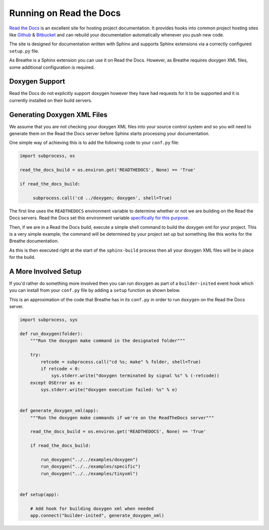 
Running on Read the Docs
=========================

`Read the Docs`_ is an excellent site for hosting project documentation. It
provides hooks into common project hosting sites like Github_ & Bitbucket_ and can
rebuild your documentation automatically whenever you push new code.

The site is designed for documentation written with Sphinx and supports Sphinx
extensions via a correctly configured ``setup.py`` file.

As Breathe is a Sphinx extension you can use it on Read the Docs. However, as
Breathe requires doxygen XML files, some additional configuration is required.

Doxygen Support
---------------

Read the Docs do not explicitly support doxygen however they have had
requests for it to be supported and it is currently installed on their build
servers.

Generating Doxygen XML Files
----------------------------

We assume that you are not checking your doxygen XML files into your source
control system and so you will need to generate them on the Read the Docs
server before Sphinx starts processing your documentation.

One simple way of achieving this is to add the following code to your
``conf.py`` file:

.. code-block:: python

   import subprocess, os

   read_the_docs_build = os.environ.get('READTHEDOCS', None) == 'True'

   if read_the_docs_build:

        subprocess.call('cd ../doxygen; doxygen', shell=True)

The first line uses the ``READTHEDOCS`` environment variable to determine
whether or not we are building on the Read the Docs servers. Read the Docs
set this environment variable `specifically for this purpose`_.

Then, if we are in a Read the Docs build, execute a simple shell command to
build the doxygen xml for your project. This is a very simple example; the
command will be determined by your project set up but something like this works
for the Breathe documentation.

As this is then executed right at the start of the ``sphinx-build`` process then
all your doxygen XML files will be in place for the build.

A More Involved Setup
---------------------

If you'd rather do something more involved then you can run ``doxygen`` as part
of a ``builder-inited`` event hook which you can install from your ``conf.py``
file by adding a ``setup`` function as shown below.

This is an approximation of the code that Breathe has in its ``conf.py`` in
order to run ``doxygen`` on the Read the Docs server.

.. code-block:: python

    import subprocess, sys

    def run_doxygen(folder):
        """Run the doxygen make command in the designated folder"""

        try:
            retcode = subprocess.call("cd %s; make" % folder, shell=True)
            if retcode < 0:
                sys.stderr.write("doxygen terminated by signal %s" % (-retcode))
        except OSError as e:
            sys.stderr.write("doxygen execution failed: %s" % e)


    def generate_doxygen_xml(app):
        """Run the doxygen make commands if we're on the ReadTheDocs server"""

        read_the_docs_build = os.environ.get('READTHEDOCS', None) == 'True'

        if read_the_docs_build:

            run_doxygen("../../examples/doxygen")
            run_doxygen("../../examples/specific")
            run_doxygen("../../examples/tinyxml")


    def setup(app):

        # Add hook for building doxygen xml when needed
        app.connect("builder-inited", generate_doxygen_xml)

.. _Read the Docs: https://readthedocs.org/
.. _Github: https://github.com
.. _Bitbucket: https://bitbucket.org
.. _specifically for this purpose: https://docs.readthedocs.org/en/latest/faq.html#how-do-i-change-behavior-for-read-the-docs
